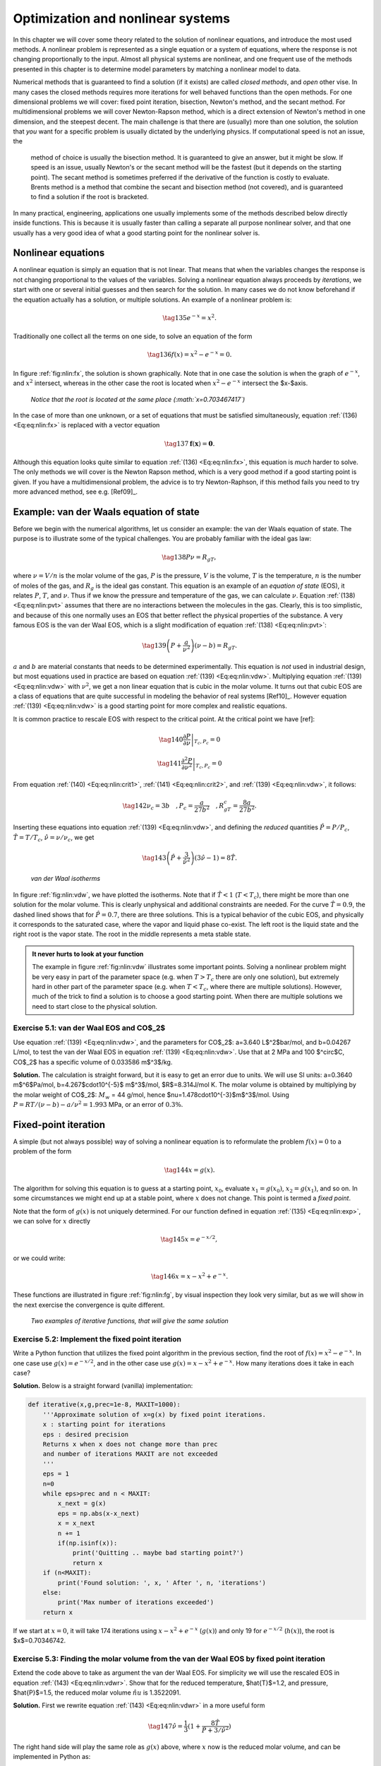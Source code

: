 .. !split

.. _ch:nlin:

Optimization and nonlinear systems
%%%%%%%%%%%%%%%%%%%%%%%%%%%%%%%%%%

.. Contrary to linear equations, you will most likely find that the functions available in

.. various Python library will *not* cover your needs and in many cases fail to give you

.. the correct solution. The reason for this is that the solution of a nonlinear equation # is greatly

.. dependent on the starting point, and a combination of various techniques  must be used.

In this chapter we will cover some theory related to the solution of nonlinear equations, and introduce the most used methods. A nonlinear problem is represented as a single equation or a system of equations, where the response is not changing proportionally to the input.  Almost all physical systems are nonlinear, and one frequent use of the methods presented in this chapter is to determine model parameters by matching a nonlinear model to data. 

Numerical methods that is guaranteed to find a solution (if it exists) are called *closed methods*, and *open* other vise. In many cases the closed methods requires more iterations for well behaved functions than the open methods. For one dimensional problems we will cover: fixed point iteration, bisection, Newton's method, and the secant method.
For  multidimensional problems we will cover Newton-Rapson method, which is a direct extension of Newton's method in one
dimension, and the steepest decent. The main challenge is that there are (usually) more than one solution, the solution that
*you* want for a specific problem is usually dictated by the underlying physics. If computational speed is not an issue, the
 method of choice is usually the bisection method. It is guaranteed to give an answer, but it might be slow. If speed is an issue, usually Newton's or the secant method will be the fastest (but it depends on the starting point). The secant method is sometimes preferred if the derivative of the function is costly to evaluate. Brents method is a method that combine the secant and bisection method (not covered), and is guaranteed to find a solution if the root is bracketed. 

In many practical, engineering, applications one usually implements some of the methods described below directly inside functions. This is because it is usually faster than calling a separate all purpose nonlinear solver, and that one usually has a very good idea of what a good starting point for the nonlinear solver is. 

Nonlinear equations
===================
A nonlinear equation is simply an equation that is not linear. That means that when the variables changes the response is not changing proportional to the values of the variables. Solving a nonlinear equation always proceeds by *iterations*, we start with one or several initial guesses and then search for the solution. In many cases we do not know beforehand if the equation actually has a solution, or multiple solutions. An example of a nonlinear problem is:

.. _Eq:eq:nlin:exp:

.. math::

    \tag{135}
    e^{-x}=x^2.
        
        

Traditionally one collect all the terms on one side, to solve an equation of the form

.. _Eq:eq:nlin:fx:

.. math::

    \tag{136}
    f(x)=x^2-e^{-x}=0.
        
        

In figure :ref:`fig:nlin:fx`, the solution is shown graphically. Note that in one case the solution is when the graph of :math:`e^{-x}`, and :math:`x^2` intersect, whereas in the other case the root is located when :math:`x^2-e^{-x}` intersect the $x-$axis. 

.. _fig:nlin:fx:

.. figure:: fig-nlin/fx.png
   :width: 400

   *Notice that the root is located at the same place (:math:`x=0.703467417`)*

In the case of more than one unknown, or a set of equations that must be satisfied simultaneously, equation :ref:`(136) <Eq:eq:nlin:fx>` is replaced with a vector equation

.. _Eq:eq:nlin:fvec:

.. math::

    \tag{137}
    \mathbf{f}(\mathbf{x})=\mathbf{0}.
        
        

Although this equation looks quite similar to equation :ref:`(136) <Eq:eq:nlin:fx>`, this equation is *much* harder to solve. The only methods we will cover is the Newton Rapson method, which is a very good method if a good starting point is given. If you have a multidimensional problem, the advice is to try Newton-Raphson, if this method fails you need to try more advanced method, see e.g. [Ref09]_.

Example: van der Waals equation of state
========================================
Before we begin with the numerical algorithms, let us consider an example: the van der Waals equation of state. The purpose is to illustrate some of the typical challenges. You are probably familiar with the ideal gas law:

.. _Eq:eq:nlin:pvt:

.. math::

    \tag{138}
    P\nu=R_gT,
        
        

where :math:`\nu=V/n` is the molar volume of the gas, :math:`P` is the pressure, :math:`V` is the volume, :math:`T` is the temperature, :math:`n` is the number of moles of the gas, and :math:`R_g` is the ideal gas constant.  This equation is an example of an *equation of state* (EOS), it relates :math:`P`, :math:`T`, and :math:`\nu`. Thus if we know the pressure and temperature of the gas, we can calculate :math:`\nu`. Equation :ref:`(138) <Eq:eq:nlin:pvt>` assumes that there are no interactions between the molecules in the gas. Clearly, this is too simplistic, and because of this one normally uses an EOS that better reflect the physical properties of the substance. A very famous EOS is the van der Waal EOS, which is a slight modification of equation :ref:`(138) <Eq:eq:nlin:pvt>`:

.. _Eq:eq:nlin:vdw:

.. math::

    \tag{139}
    \left(P+\frac{a}{\nu^2}\right)\left(\nu-b\right)=R_gT.
        
        

:math:`a` and :math:`b` are material constants that needs to be determined experimentally. This equation is *not* used in industrial design, but most equations used in practice are based on equation :ref:`(139) <Eq:eq:nlin:vdw>`. Multiplying equation :ref:`(139) <Eq:eq:nlin:vdw>` with :math:`\nu^2`, we get a non linear equation that is cubic in the molar volume. It turns out that cubic EOS are a class of equations that are quite successful in modeling the behavior of real systems [Ref10]_. However equation :ref:`(139) <Eq:eq:nlin:vdw>` is a good starting point for more complex and realistic equations.

It is common practice to rescale EOS with respect to the critical point. At the critical point we have [ref]:

.. _Eq:eq:nlin:crit1:

.. math::

    \tag{140}
    \left.\frac{\partial P}{\partial \nu}\right|_{T_c,P_c} =0
         
        

.. _Eq:eq:nlin:crit2:

.. math::

    \tag{141}
    \left.\frac{\partial^2 P}{\partial \nu^2}\right|_{T_c,P_c} =0
         
        

From equation :ref:`(140) <Eq:eq:nlin:crit1>`,  :ref:`(141) <Eq:eq:nlin:crit2>`, and :ref:`(139) <Eq:eq:nlin:vdw>`, it follows:

.. _Eq:eq:nlin:crit3:

.. math::

    \tag{142}
    \nu_c=3b\quad,P_c=\frac{a}{27b^2}\quad,R_gT_c=\frac{8a}{27b^2}.
        
        

Inserting these equations into equation :ref:`(139) <Eq:eq:nlin:vdw>`, and defining the *reduced* quantities :math:`\hat{P}=P/P_c`, :math:`\hat{T}=T/T_c`, :math:`\hat{\nu}=\nu/\nu_c`, we get

.. _Eq:eq:nlin:vdwr:

.. math::

    \tag{143}
    \left(\hat{P}+\frac{3}{\hat{\nu}^2}\right)\left(3\hat{\nu}-1\right)=8\hat{T}.
        
        

.. _fig:nlin:vdw:

.. figure:: fig-nlin/vdw.png
   :width: 400

   *van der Waal isotherms*

In figure :ref:`fig:nlin:vdw`, we have plotted the isotherms. Note that if :math:`\hat{T}<1` (:math:`T<T_c`), there might be more than one solution for the molar volume. This is clearly unphysical and additional constraints are needed. For the curve :math:`\hat{T}=0.9`, the dashed lined shows that for :math:`\hat{P}=0.7`, there are three solutions. This is a typical behavior of the cubic EOS, and physically it corresponds to the saturated case, where the vapor and liquid phase co-exist. The left root is the liquid state and the right root is the vapor state. The root in the middle represents a meta stable state.


.. admonition:: It never hurts to look at your function

   The example in figure :ref:`fig:nlin:vdw` illustrates some important points. Solving a nonlinear problem might be very easy in part of the parameter space (e.g. when :math:`T>T_c` there are only one solution), but extremely hard in other part of the parameter space (e.g. when :math:`T<T_c`, where there are multiple solutions). However, much of the trick to find a solution is to choose a good starting point. When there are multiple solutions we need to start close to the physical solution.




.. --- begin exercise ---

Exercise 5.1: van der Waal EOS and CO$_2$
-----------------------------------------

Use equation :ref:`(139) <Eq:eq:nlin:vdw>`, and the parameters for CO$_2$: a=3.640 L$^2$bar/mol, and b=0.04267 L/mol, to test the van der Waal EOS in equation :ref:`(139) <Eq:eq:nlin:vdw>`. Use that at 2 MPa and 100 $^\circ$C, CO$_2$ has a specific volume of 0.033586 m$^3$/kg.

.. --- begin solution of exercise ---

**Solution.**
The calculation is straight forward, but it is easy to get an error due to units. We will use SI units: a=0.3640 m$^6$Pa/mol, b=4.267$\cdot10^{-5}$ m$^3$/mol, $R$=8.314J/mol K.  The molar volume is obtained by multiplying by the molar weight of CO$_2$: :math:`M_w` = 44 g/mol, hence $\nu=1.478\cdot10^{-3}$m$^3$/mol. Using :math:`P=RT/(\nu-b)-a/\nu^2=1.993` MPa, or an error of :math:`0.3\%`.

.. --- end solution of exercise ---

.. --- end exercise ---

Fixed-point iteration
=====================

.. index:: fixed-point iteration

A simple (but not always possible) way of solving a nonlinear equation is to reformulate the problem :math:`f(x)=0` to a problem of the form

.. _Eq:eq:nlin:g:

.. math::

    \tag{144}
    x=g(x).
        
        

The algorithm for solving this equation is to guess at a starting point, :math:`x_0`, evaluate :math:`x_1=g(x_0)`, :math:`x_2=g(x_1)`, and so on. In some circumstances we might end up at a stable point, where :math:`x` does not change. This point is termed a *fixed point*.

Note that the form of :math:`g(x)` is not uniquely determined. For our function defined in equation :ref:`(135) <Eq:eq:nlin:exp>`, we can solve for :math:`x` directly

.. _Eq:eq:nlin:g2:

.. math::

    \tag{145}
    x=e^{-x/2},
        
        

or we could write:

.. _Eq:eq:nlin:g3:

.. math::

    \tag{146}
    x=x-x^2+e^{-x}.
        
        

These functions are illustrated in figure :ref:`fig:nlin:fg`, by visual inspection they look very similar, but as we will show in the next exercise the convergence is quite different. 

.. _fig:nlin:fg:

.. figure:: fig-nlin/f_g_comb.png
   :width: 400

   *Two examples of iterative functions, that will give the same solution*

.. --- begin exercise ---

Exercise 5.2: Implement the fixed point iteration
-------------------------------------------------

Write a Python function that utilizes the fixed point algorithm in the previous section, find the root of :math:`f(x)=x^2-e^{-x}`. In one case use :math:`g(x)=e^{-x/2}`, and in the other case use :math:`g(x)=x-x^2+e^{-x}`. How many iterations does it take in each case?

.. --- begin solution of exercise ---

**Solution.**
Below is a straight forward (vanilla) implementation:

.. code-block:: python

    def iterative(x,g,prec=1e-8, MAXIT=1000):
        '''Approximate solution of x=g(x) by fixed point iterations.
        x : starting point for iterations 
        eps : desired precision
        Returns x when x does not change more than prec
        and number of iterations MAXIT are not exceeded
        '''
        eps = 1
        n=0
        while eps>prec and n < MAXIT:
            x_next = g(x)
            eps = np.abs(x-x_next)
            x = x_next
            n += 1
            if(np.isinf(x)):
                print('Quitting .. maybe bad starting point?')
                return x
        if (n<MAXIT):
            print('Found solution: ', x, ' After ', n, 'iterations')
        else:
            print('Max number of iterations exceeded')
        return x

If we start at :math:`x=0`, it will take 174 iterations using :math:`x-x^2+e^{-x}` (:math:`g(x)`) and only 19 for :math:`e^{-x/2}` (:math:`h(x)`), the root is $x$=0.70346742.

.. --- end solution of exercise ---

.. --- end exercise ---

.. --- begin exercise ---

Exercise 5.3: Finding the molar volume from the van der Waal EOS by fixed point iteration
-----------------------------------------------------------------------------------------

Extend the code above to take as argument the van der Waal EOS. For simplicity we will use the rescaled EOS in equation :ref:`(143) <Eq:eq:nlin:vdwr>`. Show that for the reduced temperature, $\hat{T}$=1.2, and pressure, $\hat{P}$=1.5, the reduced molar volume :math:`\hat{nu}` is 1.3522091.

.. --- begin solution of exercise ---

**Solution.**
First we rewrite equation :ref:`(143) <Eq:eq:nlin:vdwr>` in a more useful form

.. _Eq:eq:nlin:sp:

.. math::

    \tag{147}
    \hat{\nu}=\frac{1}{3}(1+\frac{8\hat{T}}{\hat{P}+3/\hat{\nu}^2})
        
        

The right hand side will play the same role as :math:`g(x)` above, where :math:`x` now is the reduced molar volume, and can be implemented in Python as:

.. code-block:: python

    def dvdwEOS(nu,t,p):
        return (1+8*t/(p+3/nu**2))/3

Note that this function requires the values of :math:`\hat{P}` and :math:`\hat{T}`, in addition to :math:`\hat{\nu}` to return a value. Thus in order to use the fixed point iteration method implemented above, we need to pass arguments to our function. This can easily be achieved by taking advantage of Pythons ``*args`` functionality. By simply rewriting our implementation slightly:

.. code-block:: python

    def iterative(x,g,*args,prec=1e-8):
        MAX_ITER=1000
        eps = 1
        n=0
        while eps>prec and n < MAX_ITER:
            x_next = g(x,*args)
            eps = np.abs(x-x_next)
            x = x_next
            n += 1
        print('Number of iterations: ', n)
        return x

We can find the root by calling the function as:

.. code-block:: python

    iterative(1,dvdwEOS,1.2,1.5)

The program returns the correct solution after 71 iterations.

.. --- end solution of exercise ---

.. --- end exercise ---

.. _sec:nlin:fp:

When does the fixed point method fail?
--------------------------------------
If we replace :math:`e^{-x}` with :math:`e^{1-x^2}` in equation :ref:`(146) <Eq:eq:nlin:g3>`, our method will not give a solution. You can easily verify that the :math:`x=1` is a solution, so why does our method fail? To investigate this in a bit more detail, we turn to Taylors formula (once again). Assume that the root is located at :math:`x^*`, and our guess is :math:`x_k`, then the next :math:`x`-value will be

.. _Eq:eq:nlin:t1:

.. math::

    \tag{148}
    x_{k+1}=g(x_0)=g(x^*)+g^\prime(x^*)(x_k-x^*)+\cdots
        
        

The true solution is :math:`x^*`, hence :math:`x^*=f(x^*)`, and we can write

.. _Eq:eq:nlin:t2:

.. math::

    \tag{149}
    x_{k+1}-x^*=g^\prime(x^*)(x_k-x^*),
        
        

where we have neglected higher order terms. The point is: at each iteration we want the distance :math:`x_1-x^*` to decrease, i.e. to be smaller than :math:`x_0-x^*`. This can only be achieved if

.. _Eq:eq:nlin:fpi:

.. math::

    \tag{150}
    |g^\prime(x^*)|<1. 
        
        

In our example above we saw that if :math:`g(x)=x-x^2+e^{-x}`, we used 172 iterations and only 19 iterations if we replaced :math:`g(x)` with :math:`h(x)=e^{-x/2}` to converge to the *same* root $x$=0.70346742. We can now understand this, because :math:`g^\prime(x)=1-2x-e^{-x}` and :math:`g(x^*)\simeq-0.90`, whereas :math:`h^\prime(x)=-e^{-x/2}/2`, and :math:`h^\prime(x^*)\simeq0.35`. We expect the number of iterations, :math:`n`, needed to reach a certain precision, :math:`\varepsilon`, to scale as

.. _Eq:eq:nlin:scale:

.. math::

    \tag{151}
    |g^\prime(x^*)|^n=\varepsilon.
        
        

We expect to use :math:`\log|h^\prime(x^*)|/\log|g^\prime(x^*)|\simeq10` more iterations using :math:`g(x)` compared to :math:`h(x)`, which is close to the observed value of 172/19$\simeq 9$.
What to do when the fixed point method fails
--------------------------------------------
As discussed in [Ref11]_, there might be an elegant solution whenever :math:`|g^\prime(x^*)|>1`. If it is possible to invert the :math:`g(x)`, we can show that the derivative of the inverse function
$ { g^\prime }^{-1} (x^*)  = 1/g^\prime (x^*) $. Why is this useful? Because if :math:`x^*=g(x^*)` is the solution we are searching for, then this is equivalent to :math:`x^*={g}^{-1}(x^*)` *if and only if* we can invert :math:`g(x)`. Note that in many cases it is not possible to invert :math:`g(x)`. Let us first show that $ { g^\prime }^{-1} (x^*)  = 1/g^\prime (x^*) $. For simplicity write

.. _Eq:_auto35:

.. math::

    \tag{152}
    y = g(x)\Leftarrow x=g^{-1}(y),
        
        

taking the derivative with respect to x gives

.. _Eq:eq:nlin:fpi1:

.. math::

    \tag{153}
    \frac{d}{dx}g^{-1}(y)=\frac{dx}{dx}=1,
        

.. _Eq:eq:nlin:fpi2:

.. math::

    \tag{154}
    \frac{dg^{-1}(y)}{dy}\frac{dy}{dx}=\frac{dx}{dx}=1,
        

.. _Eq:eq:nlin:fpi3:

.. math::

    \tag{155}
    \frac{dg^{-1}(y)}{dy}=\frac{1}{\frac{dy}{dx}}=\frac{1}{g^{\prime}(x)}
        =\frac{1}{g^{\prime}(g^{-1}(y))}.
        

Going from equation :ref:`(153) <Eq:eq:nlin:fpi1>` to :ref:`(154) <Eq:eq:nlin:fpi2>`, we have used the chain rule. Equation :ref:`(155) <Eq:eq:nlin:fpi3>` is general, let us now specify to our fixed point iteration. Then we can use :math:`x^*=g(x^*)=y^*`, and :math:`x^*=g^{-1}(y^*)=g^{-1}(x^*)` hence we can write the last equation as

.. _Eq:eq:nlin:fpif:

.. math::

    \tag{156}
    \frac{d}{dx}g^{-1}(x^*)=\frac{1}{g^{\prime}(x^*)}.
        
        

.. --- begin exercise ---

Exercise 5.4: Solve :math:`x=e^{1-x^2}` using fixed point iteration
-------------------------------------------------------------------

The solution to :math:`x=e^{1-x^2}` is clearly :math:`x=1`.

* First try the fixed point method using :math:`g(x)=e^{1-x^2}` to find the root :math:`x=1`. Try to start very close to the true solution :math:`x=1`. What is the value of :math:`g^\prime(x^*)`?

* Next, invert :math:`g(x)`, what is the derivative of :math:`g^{-1}(x^*)`? Try the fixed point method using :math:`g^{-1}(x^*)`

.. --- begin solution of exercise ---

**Solution.**
First, we calculate the derivative of :math:`g(x)`, :math:`g^\prime(x)=-2xe^{1-x^2}`, hence :math:`g^\prime(x^*)=-2` and :math:`|g^\prime(x^*)|>1`. This is an unstable fixed point, and if we start a little bit off from this point we will spiral away from it.

Inverting :math:`y=g(x)` gives us $ g^{-1} (y)=\sqrt{1-\ln y}$. Note that :math:`y^*=x^*=1` is a solution to this equation as it should be. The derivative is

.. _Eq:_auto36:

.. math::

    \tag{157}
    {g^{-1}}^\prime(y)=-\frac{1}{2\sqrt{1-\ln y}},
        
        

and $ {g^{-1}}^\prime(y^*)=-1/2 $.
It takes about 30 iterations to reach the correct solution :math:`y^*=1`, when the starting point is :math:`y=0`.

.. --- end solution of exercise ---

.. --- end exercise ---

Rate of convergence          (1)
================================

.. index:: rate of convergence

The rate of convergence is the speed at which a *convergent* sequence approach the limit. Assume that our sequence :math:`x_{k}` converges to the number :math:`x^*`, the sequence is said to *converge linearly* to :math:`x^*` if there exists a number :math:`\mu\in<0,1>`, such that

.. _Eq:eq:nlin:linconv:

.. math::

    \tag{158}
    \lim_{k\to\infty}=\frac{|x_{k+1}-x^*|}{|x_k-x^*|}=\mu
        
        

Inserting equation :ref:`(149) <Eq:eq:nlin:t2>` in equation :ref:`(158) <Eq:eq:nlin:linconv>`, we get:

.. _Eq:eq:nlin:ling:

.. math::

    \tag{159}
    \lim_{k\to\infty}=\frac{|x_{k+1}-x_k|}{x_k-x^*}
        =\frac{|g^\prime(x^*)(x_k-x^*)|}{|x_k-x^*|}=|g^\prime(x^*)|.
        
        

Hence the fixed point iteration is expected to converge *linearly* to the correct solution. The definition in equation :ref:`(158) <Eq:eq:nlin:linconv>`, can be extended to include the definition of quadratic, cubic, etc. convergence:

.. _Eq:eq:nlin:qconv:

.. math::

    \tag{160}
    \lim_{k\to\infty}=\frac{|x_{k+1}-x^*|}{|x_k-x^*|^q}=\mu.
        
        

If :math:`q=2` the convergence is said to be quadratic and so on.

The bisection method
====================

.. index:: bisection method

The idea behind bisection is that the root is bracketed, i.e. that there exists two points :math:`a` and :math:`b`, such that :math:`f(a)\cdot f(b)<0`. In practice it might be a challenge to find these two points. However, if you know that the function has a only root between two values, and that speed is not a big issue this method guarantees that the root will be found within a finite number of steps. The basic idea behind the method is to divide the interval into two (i.e. bisecting the interval). The method only works if the function is continuous on the interval. 

.. _fig:nlin:bisection:

.. figure:: fig-nlin/bisection.png
   :width: 400

   *Illustration of the bisection method for the van der Waal EOS*

The algorithm is as follows:
* Test if :math:`f(a)\cdot f(b)<0`, if not return an error message

* Calculate the midpoint :math:`c=(a+b)/2`. If :math:`f(a)\cdot f(c)<0` the root is in the interval :math:`[a,c]`, else the root is in the interval :math:`[c,b]`

* Half the interval, and test in which interval the root lies, and continue until a convergence criterion.

In figure :ref:`fig:nlin:bisection`, there is a graphical illustration.
Below is an implementation of the bisection method.

.. code-block:: python

    def bisection(f,a,b,PREC=1e-8,MAXIT=100):
        '''Approximate solution of f(x)=0 on interval [a,b] by bisection.
    
        f   : f(x)=0.
        a,b : brackets the root f(a)*f(b) has to be negative 
        PREC: desired precision
        
        Returns the midpoint when it is closer than eps to the root, 
        unless MAXIT are not exceeded
        '''
        if f(a)*f(b) > 0:
            print('You need to bracket the root, f(a)*f(b) >= 0')
            return None
        prec=10*PREC
        c = 0.5*(a + b)
        for n in range(MAXIT):
            c_old = c 
            fc = f(c)
            if fc == 0:
                print('Found exact solution ', c, 
                        ' after ', n, 'iterations' )
                return c
            if f(a)*fc < 0:
                b = c
            else:
                a = c
            c = 0.5*(a+b)
            prec=np.abs(c_old-c)
        if n<MAXIT-1:
            print('Found solution ', c,' after ', n, 'iterations' )
            return c
        else:
            print('Max number of iterations: ', MAXIT, ' reached.') 
            print('Try to increase MAXIT')
            print('Returning best guess, value of function is: ', fc)
        return c


.. admonition:: Warnings

   Note that the implementation of the bisection algorithm is only a few lines of code, and most of the code is to give warnings to the user. In this case it is important to do additional checking, and give the user warnings. If $f(c)$=0, then we must stop and return the exact solution. If we only test if :math:`f(a)\cdot f(c)` is greater or lower than zero the algorithm would fail.




Rate of convergence          (2)
--------------------------------

.. index:: rate of convergence

If :math:`c_n` is the midpoint after :math:`n` steps, the difference between the solution :math:`x^*` and :math:`c_n` is

.. _Eq:eq:nlin:bisec:

.. math::

    \tag{161}
    |c_n-x^*| \le \frac{|b-a|}{2^n}
        
        

Using our previous definition in equation :ref:`(160) <Eq:eq:nlin:qconv>`, we find that

.. _Eq:eq:nlin:bsc1:

.. math::

    \tag{162}
    \lim_{k\to\infty}=\frac{|c_{k+1}-x^*|}{|c_k-x^*|}\le\frac{|b-a|/2^{n+1}}{|b-a|/2^n}=\frac{1}{2},
        
        

hence the bisection method converges linearly.
Newton's method
===============

.. index:: Newtons method

Newtons method is one of the most used methods. If it converges, it converges quadratically to the correct solution. The drawback is that contrary to the bisection method it may fail if a bad starting point is given. Newtons method for finding the root of a function :math:`f(x)=0` is illustrated in figure :ref:`fig:nlin:newton`. The main idea is to use more information about the function in the search of the root. In this case we want to find the point where the tangent of the function in :math:`x_k` intersect the $x-$axis, and take that as our next point, :math:`x_{k+1}`. 

.. _fig:nlin:newton:

.. figure:: fig-nlin/newton_comb.png
   :width: 400

   *Illustration of Newtons method for the van der Waals EOS*

We can easily derive the algorithm by finding the formula for the tangent line. Using :math:`y=ax+b` for the tangent line, we immediately know that :math:`a=f^\prime(x_k)`. :math:`b` can be found as we know that the line intersects :math:`(x_k,f(x_k))`: :math:`f(x_k)=f^\prime(x_k)x_k+b`, hence the equation for the tangent line is :math:`y=f^\prime(x_k)x+f(x_k)-f^\prime(x_k)x_k`. The next point is located where :math:`y` crosses the :math:`x`-axis, hence :math:`0=f^\prime(x_k)x_{k+1}+f(x_k)-f^\prime(x_k)x_k`. Rearranging this equation, we can write Newtons method in the standard form

.. _Eq:eq:nlin:newton:

.. math::

    \tag{163}
    x_{k+1}=x_k-\frac{f(x_k)}{f^\prime(x_k)}.
        
        

Note that the derivative of :math:`f(x)` enters in equation :ref:`(163) <Eq:eq:nlin:newton>`, which means that if our function has a extremal value in our search domain, Newtons method most likely will fail. In particular :math:`x_1`, and :math:`x_4` in the figure to the right in figure :ref:`fig:nlin:newton2` are bad starting point for Newtons method.

.. _fig:nlin:newton2:

.. figure:: fig-nlin/newton2.png
   :width: 400

   *Illustration of some of the possible challenges with Newtons method. Note that if the derivative is zero somewhere in the search interval, Newtons method will fail*

An implementation is shown below.

.. code-block:: python

    def newton(f,x, prec=1e-8,MAXIT=500):
        '''Approximate solution of f(x)=0 by Newtons method.
        The derivative of the function is calculated numerically
        f   : f(x)=0.
        x   : starting point  
        eps : desired precision
        
        Returns x when it is closer than eps to the root, 
        unless MAX_ITERATIONS are not exceeded
        '''
        MAX_ITERATIONS=MAXIT
        x_old = x
        h     = 1e-4
        for n in range(MAX_ITERATIONS):
            x_new = x_old - 2*h*f(x_old)/(f(x_old+h)-f(x_old-h))
            if(abs(x_new-x_old)<prec):
                print('Found solution:', x_new, 
                      ', after:', n, 'iterations.' )
                return x_new
            x_old=x_new
        print('Max number of iterations: ', MAXIT, ' reached.') 
        print('Try to increase MAXIT or decrease prec')
        print('Returning best guess, value of function is: ', f(x_new))
        return x_new

Comparing figure :ref:`fig:nlin:bisection` and :ref:`fig:nlin:newton`, you immediately get the sense that Newtons method converges faster, and indeed it does. 

Rate of convergence          (3)
--------------------------------

.. index::
   single: Newtons method, rate of convergence

 Newtons method is similar to the fixed point method, but where we do not use :math:`g(x)=x-f(x)`, but :math:`g(x)=x-\frac{f(x)}{f^\prime(x)}`. We will now analyze Newtons method, using the same approach as in the section :ref:`sec:nlin:fp`. First we expand :math:`g(x)` around the root :math:`x^*`

.. _Eq:eq:nlin:nsec:

.. math::

    \tag{164}
    x_{k+1}=g(x_k)=g(x^*)+g^\prime(x^*)(x_k-x^*)+\frac{1}{2}g^{\prime\prime}(x^*)(x_k-x^*)^2,
        
        

where we have skipped all higher order terms. You can easily verify that

.. _Eq:eq:nlin:gn2:

.. math::

    \tag{165}
    g^\prime(x) =\frac{f^{\prime\prime}(x)f(x)}{f^\prime(x)^2}
         
        

.. _Eq:eq:nlin:gn3:

.. math::

    \tag{166}
    g^{\prime\prime}(x) =\frac{(f^{\prime\prime\prime}(x)f^\prime(x)-2f^{\prime\prime}(x)^2f^\prime(x))f(x)
        +f^{\prime\prime}(x)f^\prime(x)^2}{f^\prime(x)^4}.
        
        

:math:`x^*` is a solution, hence :math:`f(x^*)=0`, we then find from equation :ref:`(165) <Eq:eq:nlin:gn2>` and :ref:`(166) <Eq:eq:nlin:gn3>` that :math:`g^\prime(x^*)=0`, and :math:`g^{\prime\prime}(x^*)=f^{\prime\prime}(x^*)/f^{\prime}(x^*)^2`. Thus from equation :ref:`(164) <Eq:eq:nlin:nsec>` we get

.. _Eq:eq:nlin:nsecn:

.. math::

    \tag{167}
    x_{k+1}=x^*+\frac{1}{2}\frac{f^{\prime\prime}(x^*)}{f^{\prime}(x^*)^2}(x_k-x^*)^2,
        
        

or equivalently:

.. _Eq:eq:nlin:nsecn2:

.. math::

    \tag{168}
    \frac{x_{k+1}-x^*}{(x-x^*)^2}=\frac{1}{2}\frac{f^{\prime\prime}(x^*)}{f^{\prime}(x^*)^2}.
        
        

The denominator has a power of two, and hence Newtons method is *quadratic* convergent (assuming that the sequence :math:`x_{k+1}` is a convergent sequence). Note that it also follows from the analyses above that Newtons method will fail if the derivative at the root, :math:`f^\prime(x^*)`, is zero.

.. --- begin exercise ---

Exercise 5.5: Compare Newtons, Bisection and the Fixed Point method
-------------------------------------------------------------------

Find the root of :math:`f(x)=x^2-e^{-x}` using bisection, fixed point,  and Newtons method, start at :math:`x=0`. How many iterations do you need to use reach a precision of :math:`10^{-8}`? What happens if you widen the search domain or start further away from the root?

.. --- begin solution of exercise ---

**Solution.**
The root is located at :math:`x^*=0.70346742`.
* Fixed point method: we saw earlier that using :math:`g(x)=x-f(x)` used 174 iterations, and :math:`g(x)=\sqrt{x^2-f(x)}` used 19 iterations. If we start at :math:`x=-100`, :math:`g(x)=x-f(x)` fails, and  :math:`g(x)=\sqrt{x^2-f(x)}` uses only 21 iterations, and at :math:`x=100` we use 20 iterations.

* Bisection method: it use 25 iterations for :math:`a=0`, and :math:`b=1` (implementation shown earlier in the chapter). Choosing :math:`a=-b=-100` we use 33 iterations.

* Newtons method: it use only 5 function evaluations (implementation above) starting at  :math:`x=0`. Starting at :math:`x=-100`, it uses 106 iterations. Newtons method is slow in this case because the function is very steep around the starting point, see figure :ref:`fig:nlin:newton_bad`. Starting at :math:`x=100`, we only use 10 iterations.

.. _fig:nlin:newton_bad:

.. figure:: fig-nlin/newton_bad.png
   :width: 400

   *Newtons method performs poorly far away due to the shape of the function close to :math:`x=-100`, bisection performs much better while the fixed point method fails*


.. admonition:: A good starting point is crucial

   Note that it is not given which method is best, but if we are ''close'' to the root Newtons method is usually superior. If we are far away, other methods might work better. In many cases one uses a more stable method far away from the root, and then ''polish up'' the root by a couple of Newton iterations [Ref09]_. See also Brents method which combines bisection and linear interpolation (secant method) [Ref09]_.




.. --- end solution of exercise ---

.. --- end exercise ---

Secant method
=============

.. index:: secant method

The Newtons method is very good if you can choose a good starting point, and you can give in an analytical formula for the derivative. In some cases it is not possible to calculate the derivative analytically, then a very good method of choice is the secant method. It can be derived by simply replacing the derivative in Newtons method by the finite difference approximation

.. _Eq:eq:nlin:sec1:

.. math::

    \tag{169}
    f^\prime(x_k)\to \frac{f(x_k)-f(x_{k-1})}{x_k-x_{k-1}}.
        
        

Inserting this equation into equation :ref:`(163) <Eq:eq:nlin:newton>`, we get

.. _Eq:_auto37:

.. math::

    \tag{170}
    x_{k+1}=x_k-f(x_k)\frac{x_k-x_{k-1}}{f(x_k)-f(x_{k-1})}{\nonumber}
        
        

.. _Eq:eq:nlin:sec2:

.. math::

    \tag{171}
    =\frac{x_{k-1}f(x_k)-x_kf(x_{k-1})}{f(x_k)-f(x_{k-1})}. 
        

For a graphical illustration see figure :ref:`fig:nlin:secant`

.. _fig:nlin:secant:

.. figure:: fig-nlin/secant.png
   :width: 400

   A graphical illustration of the secant method. Note that the starting points :math:`x_0` and :math:`x_1` do not need to be close. The next point is where the (secant) line crosses the :math:`x`-axis

Rate of convergence          (4)
--------------------------------

.. index::
   single: secant method, rate of convergence

The derivation of the rate of convergence for the secant method is a bit more involved. To simplify the notation we introduce the notation :math:`\varepsilon_k\equiv x_k-x^*`, where :math:`x^*` is the exact solution. Subtracting :math:`x^*` from each side of equation :ref:`(171) <Eq:eq:nlin:sec2>` we get

.. _Eq:_auto38:

.. math::

    \tag{172}
    \varepsilon_{k+1}=x_{k+1}-x^*=\frac{x_{k-1}f(x_k)-x_kf(x_{k-1})}{f(x_k)-f(x_{k-1})}-x^*, {\nonumber}
        
        

.. _Eq:eq:nlin:sec3:

.. math::

    \tag{173}
    \varepsilon_{k+1}=\frac{\varepsilon_{k-1}f(x_k)-\varepsilon_k f(x_{k-1})}{f(x_k)-f(x_{k-1})},
        
        

we now make a Taylor expansion of :math:`f(x_k)` and :math:`f(x_{k-1})` about the root :math:`x^*`

.. _Eq:_auto39:

.. math::

    \tag{174}
    f(x_k) =f(x^*)+f^\prime(x^*)(x_k-x^*)+\frac{1}{2}f^{\prime\prime}(x^*)(x_k-x^*)^2+\cdots ,{\nonumber}
        
        

.. _Eq:_auto40:

.. math::

    \tag{175}
    =f^\prime(x^*)\varepsilon_k+\frac{1}{2}f^{\prime\prime}(x^*)\varepsilon_k^2+\cdots .
        
        

.. _Eq:_auto41:

.. math::

    \tag{176}
    f(x_{k-1}) =f(x^*)+f^\prime(x^*)(x_{k-1}-x^*)+\frac{1}{2}f^{\prime\prime}(x^*)(x_{k-1}-x^*)^2+\cdots,{\nonumber}
        
        

.. _Eq:_auto42:

.. math::

    \tag{177}
    =f^\prime(x^*)\varepsilon_{k-1}+\frac{1}{2}f^{\prime\prime}(x^*)\varepsilon_{k-1}^2+\cdots ,
        
        

where we have used the fact that :math:`f(x^*)=0`. Inserting these equations into equation :ref:`(173) <Eq:eq:nlin:sec3>` and neglecting terms of order :math:`\varepsilon_k^3` we get

.. _Eq:_auto43:

.. math::

    \tag{178}
    \varepsilon_{k+1}=\frac{\varepsilon_{k-1}\left[f^\prime(x^*)\varepsilon_k+\frac{1}{2}f^{\prime\prime}(x^*)\varepsilon_k^2\right] -\varepsilon_k\left[ f^\prime(x^*)\varepsilon_{k-1}+\frac{1}{2}f^{\prime\prime}(x^*)\varepsilon_{k-1}^2\right]}{f^\prime(x^*)\varepsilon_k+\frac{1}{2}f^{\prime\prime}(x^*)\varepsilon_k^2-\left[ f^\prime(x^*)\varepsilon_{k-1}+\frac{1}{2}f^{\prime\prime}(x^*)\varepsilon_{k-1}^2\right]},{\nonumber}
        
        

.. _Eq:_auto44:

.. math::

    \tag{179}
    =\frac{\varepsilon_k\varepsilon_{k-1}\left[\varepsilon_k-\varepsilon_{k-1}\right]}{\left[f^\prime(x^*)+\frac{1}{2}f^{\prime\prime}(x^*)(\varepsilon_k+\varepsilon_{k-1})\right](\varepsilon_k-\varepsilon_{k-1})},{\nonumber}
        
        

.. _Eq:eq:nlin:sec4:

.. math::

    \tag{180}
    =\frac{f^{\prime\prime}(x^*)}{2f^\prime(x^*)}\varepsilon_k\varepsilon_{k-1},
        

where we have neglected higher powers of :math:`\varepsilon`. We are searching for a solution of the form :math:`\varepsilon_{k+1}=K\varepsilon_k^q`, :math:`q` is the rate of convergence. We can invert this equation to get :math:`\varepsilon_k=K^{-1/q}\varepsilon_{k+1}^{1/q}`, or alternatively :math:`\varepsilon_{k-1}=K^{-1/q}\varepsilon_{k}^{1/q}` (just set :math:`k\to k-1`). Inserting these equations into equation :ref:`(180) <Eq:eq:nlin:sec4>`

.. _Eq:eq:nlin:sec5:

.. math::

    \tag{181}
    \varepsilon_k^q=\frac{f^{\prime\prime}(x^*)}{2f^\prime(x^*)}\varepsilon_kK^{-1/q}\varepsilon_{k}^{1/q}.
        
        

Clearly, if this equation is to have a solution we must have

.. _Eq:_auto45:

.. math::

    \tag{182}
    \frac{f^{\prime\prime}(x^*)}{2f^\prime(x^*)}K^{-1/q} =1{\nonumber}
        
        

.. _Eq:_auto46:

.. math::

    \tag{183}
    \varepsilon_k^q=\varepsilon_k\varepsilon_{k}^{1/q}=\varepsilon_{k}^{1+1/q},
        
        

or :math:`q=1+1/q`. Solving this equation we get :math:`q=(1\pm\sqrt{5})/2`, neglecting the negative solution, we find the rate of convergence for the secant method :math:`q=(1+\sqrt{5})/2\simeq 1.618`.

Newton Rapson method
====================

.. index:: Newton Rapson method

The derivation of Newtons method, equation :ref:`(163) <Eq:eq:nlin:newton>`, done in the previous section was based on figure :ref:`fig:nlin:newton`. We will now derive it using a slightly different approach, but which lends itself easier to extend Newtons method to higher dimensions. The starting point is to expand the function around :math:`x_k`, using Taylors formula

.. _Eq:eq:nlin:nt:

.. math::

    \tag{184}
    f(x)=f(x_k)+f^\prime(x_k)(x-x_k) + \cdots\,.
        
        

Equation :ref:`(163) <Eq:eq:nlin:newton>` can be derived from equation :ref:`(184) <Eq:eq:nlin:nt>` by simply demanding that we keep the linear terms, and that the next point :math:`x_{k+1}` is located where the linear approximation intersects the :math:`x`-axis, i.e. simply set :math:`f(x)=0`, and :math:`x=x_{k+1}` in equation :ref:`(184) <Eq:eq:nlin:nt>`.

In higher order dimensions, we solve equation :ref:`(137) <Eq:eq:nlin:fvec>`, and equation :ref:`(184) <Eq:eq:nlin:nt>` is

.. _Eq:eq:nlin:ntd:

.. math::

    \tag{185}
    \mathbf{f}(\mathbf{x})=\mathbf{f}(\mathbf{x}_k)+ \mathbf{J}(\mathbf{x}_k)(\mathbf{x}-\mathbf{x}_k) + \cdots\,.
        
        

:math:`\mathbf{J}(\mathbf{x}_k)` is the Jacobian. As before, we simply set  :math:`\mathbf{f}(\mathbf{x})=\mathbf{0}`, :math:`\mathbf{x}=\mathbf{x}_{k+1}`, and keep the linear terms, hence

.. _Eq:eq:nlin:ntd2:

.. math::

    \tag{186}
    \mathbf{x}_{k+1}=\mathbf{x}_k-\mathbf{J}^{-1}(\mathbf{x}_k)\mathbf{f}(\mathbf{x}_k). 
        
        

To make the mathematics a bit more clear, let us specify to :math:`2D`. Assume that
:math:`\mathbf{f}(\mathbf{x})=[f_x(x,y),f_y(x,y)]`, then the Jacobian is

.. _Eq:eq:nlin:jac:

.. math::

    \tag{187}
    \mathbf{J}(\mathbf{x}_k)=
        \left(
        \begin{array}{cc}
        \frac{\partial f_x}{\partial x}&\frac{\partial f_x}{\partial y}\\ 
        \frac{\partial f_y}{\partial x}&\frac{\partial f_y}{\partial y}
        \end{array}
        \right).
        
        

Gradient descent
================

.. index:: gradient descent

This method used is to minimize functions (does not work for root finding). In many nonlinear problems, we would like to minimize (or maximize) a function. An ideal 2D example is shown in figure :ref:`fig:nlin:grad`. The algorithm moves in the direction of steepest descent. Note that the step size might change towards the search. 

.. _fig:nlin:grad:

.. figure:: fig-nlin/steepest_descent.png
   :width: 400

   *A very simple example of the gradient descent method*

Assume that we have a function :math:`\mathbf{f}(\mathbf{x})`, that we would like to minimize. The gradient descent algorithm is simply to update parameters according to the derivative (gradient) of :math:`\mathbf{f}`

.. _Eq:eq:nlin:stpdc:

.. math::

    \tag{188}
    \mathbf{x}_{k+1}=\mathbf{x}_{k}-\gamma\nabla\mathbf{f}.
        
        

:math:`\gamma` is the learning rate, and a good choice of :math:`\gamma` is important. :math:`\gamma` might also change from one iteration to the other, and does not have to be constant.  

.. --- begin exercise ---

Exercise 5.6: Gradient descent solution of linear regression
------------------------------------------------------------

A very typical example is if we have a model and we would like to fit some parameters of the model to a data set (e.g. linear regression). Assume that we have observations :math:`(x_i,y_i)` and model predictions :math:`f(x_i,\mathbf{\beta})`, the model parameters are contained in the vector :math:`\mathbf{\beta}`. The *least square*, :math:`S`, is the square of the sum of all the *residuals*, i.e. the difference between the observations and model predictions 

.. _Eq:eq:nlin:lsq:

.. math::

    \tag{189}
    S=\sum_i(y_i-f(x_i,\mathbf{\beta}))^2.
        
        

Specializing to linear regression, we choose the model to be linear

.. _Eq:eq:nlin:lin:

.. math::

    \tag{190}
    f(x_i,\mathbf{\beta})=b_0+b_1x_i.
        
        

Equation :ref:`(189) <Eq:eq:nlin:lsq>` now takes the form

.. _Eq:eq:nlin:lsq2:

.. math::

    \tag{191}
    S=\sum_i(y_i-b_0+b_1x_i)^2.
        
        

The gradients are:

.. _Eq:_auto47:

.. math::

    \tag{192}
    \frac{\partial S}{\partial b_0}=-2\sum_i(y_i-b_0+b_1x_i),{\nonumber}
        
        

.. _Eq:eq:nlin:dlsq:

.. math::

    \tag{193}
    \frac{\partial S}{\partial b_1}=-2\sum_i(y_i-b_0+b_1x_i)x_i,.
        
        

* Implement the gradient descent method using a constant learning rate of :math:`10^{-3}`, to minimize the least square function

* Test the linear regression on the data set :math:`x_i=[0, 1, 2, 3, 4, 5, 6, 7, 8, 9]`, and :math:`y=[1, 3, 2, 5, 7, 8, 8, 9, 10, 12]`, choose a starting value :math:`(b_0,b_1)=(0,0)`. What happens if you increase the learning rate?

.. --- begin solution of exercise ---

**Solution.**
Below is an implementation of the gradient descent method with a constant learning rate

.. code-block:: python

    def gradient_descent(f,x,df, g=.001, prec=1e-8,MAXIT=10):
        '''Minimize f(x) by gradient descent.
        f   : min(f(x))
        x   : starting point 
        df  : derivative of f(x)
        g   : learning rate
        prec: desired precision
        
        Returns x when it is closer than eps to the root, 
        unless MAXIT are not exceeded
        '''
        x_old = x
        for n in range(MAXIT):
            plot_regression_line(x_old)  
            x_new = x_old - g*df(x_old)
            if(abs(np.max(x_new-x_old))<prec):
                print('Found solution:', x_new, 
                      ', after:', n, 'iterations.' )
                return x_new
            x_old=x_new
        print('Max number of iterations: ', MAXIT, ' reached.') 
        print('Try to increase MAXIT or decrease prec')
        print('Returning best guess, value of function is: ', f(x_new))
        return x_new

The linear regression is implemented as below

.. code-block:: python

    x_obs_ = np.array([0, 1, 2, 3, 4, 5, 6, 7, 8, 9]) 
    y_obs_ = np.array([1, 3, 2, 5, 7, 8, 8, 9, 10, 12]) 
    def plot_regression_line(b,x=x_obs_, y=y_obs_): 
        global N_
        # plotting the actual points as scatter plot 
        plt.scatter(x, y, color = "m", 
                   marker = "o", s = 30,label="data") 
      
        # predicted response vector 
        y_pred = b[0] + b[1]*x
      
        # plotting the regression line
        if(len(b)>1):
    #        plt.plot(x, y_pred, color = "g", label = "R-squared = {0:.3f}".format(b[2]))
            plt.plot(x, y_pred, color = "g", label = "iteration:" + str(N_) +", (b[0],b[1])= ({0:.3f}".format(b[0]) + ", {0:.3f})".format(b[1]))
            plt.legend()
        else:
            plt.plot(x, y_pred, color = "g")
      
        # putting labels 
        plt.xlabel('x') 
        plt.ylabel('y') 
        plt.grid()
        plt.legend()
    #    plt.savefig('../fig-nlin/stdec'+str(N_)+'.png', bbox_inches='tight',transparent=True)
        N_=N_+1  
        # function to show plot 
        plt.show() 
    
    
    def Jacobian(x,f,dx=1e-5):
        N=len(x)
        x0=np.copy(x)
        f0=f(x)
        J=np.zeros(shape=(N,N))
        for j in range(N):
            x[j] = x[j] +  dx
            for i in range(N):   
                J[i][j] = (f(x)[i]-f0[i])/dx
            x[j] = x[j] -  dx
        return J
    
    
    
    
    def newton_rapson(x,f,J=None, jacobian=False, prec=1e-8,MAXIT=100):
        '''Approximate solution of f(x)=0 by Newtons method.
        The derivative of the function is calculated numerically
        f   : f(x)=0.
        J   : Jacobian
        x   : starting point  
        eps : desired precision
        
        Returns x when it is closer than eps to the root, 
        unless MAX_ITERATIONS are not exceeded
        '''
        MAX_ITERATIONS=MAXIT
        x_old = np.copy(x)
        for n in range(MAX_ITERATIONS):
            plot_regression_line(x_old) 
            if not jacobian:
                J_=Jacobian(x_old,f)
            else:
                J_=J(x_old)
            z=np.linalg.solve(J_,-f(x_old))
            x_new=x_old+z
            if(np.sum(abs(x_new-x_old))<prec):
                print('Found solution:', x_new, 
                      ', after:', n, 'iterations.' )
                return x_new
            x_old=np.copy(x_new)
        print('Max number of iterations: ', MAXIT, ' reached.') 
        print('Try to increase MAXIT or decrease prec')
        print('Returning best guess, value of function is: ', f(x_new))
        return x_new
    
    
    def gradient_descent(f,x,df, g=.001, prec=1e-8,MAXIT=10):
        '''Minimize f(x) by gradient descent.
        f   : min(f(x))
        x   : starting point 
        df  : derivative of f(x)
        g   : learning rate
        prec: desired precision
        
        Returns x when it is closer than eps to the root, 
        unless MAXIT are not exceeded
        '''
        x_old = x
        for n in range(MAXIT):
            plot_regression_line(x_old)  
            x_new = x_old - g*df(x_old)
            if(abs(np.max(x_new-x_old))<prec):
                print('Found solution:', x_new, 
                      ', after:', n, 'iterations.' )
                return x_new
            x_old=x_new
        print('Max number of iterations: ', MAXIT, ' reached.') 
        print('Try to increase MAXIT or decrease prec')
        print('Returning best guess, value of function is: ', f(x_new))
        return x_new
    #end
    
    def S(b,x=x_obs_,y=y_obs_):
        return np.sum((y-b[0]-b[1]*x)**2)
    
    def dS(b,x=x_obs_,y=y_obs_):
        return np.array([-2*np.sum(y-b[0]-b[1]*x),
                         -2*np.sum((y-b[0]-b[1]*x)*x)])
    
    def J(b,x=x_obs_,y=y_obs_):
        N=len(b)
        J=np.zeros(shape=(N,N))
        xs=np.sum(x)
        J[0][0]=2*len(x)
        J[0][1]=2*xs
        J[1][0]=2*xs
        J[1][1]=2*np.sum(x*x)
        return J
    N_=0
    print('Gradient ')
    b=np.array([0,0])

The first four iterations are shown in figure :ref:`fig:nlin:grsc`. If we choose a learning rate that is too high, we will move past the minimum, and the solution will oscillate. This can be avoided by lowering the learning rate as we iterate, by e.g. replacing ``g`` with ``g/(n+1)`` in the implementation above.

.. _fig:nlin:grsc:

.. figure:: fig-nlin/stdec_comb.png
   :width: 400

   *First four iterations of the gradient descent solution of linear regression*

.. --- end solution of exercise ---

.. --- end exercise ---

Other useful methods
====================

In this chapter we have covered the *basic*, but you should now be well equipped to dive into other methods. We highly recommend [Ref09]_ as a starting point, although the code examples are written in C++, the theory is presented in a very accurate, but informal way.
* Brents method:  uses root bracketing, bisection, and inverse quadratic interpolation. The 1D method of choice if the function and not its derivative is known

